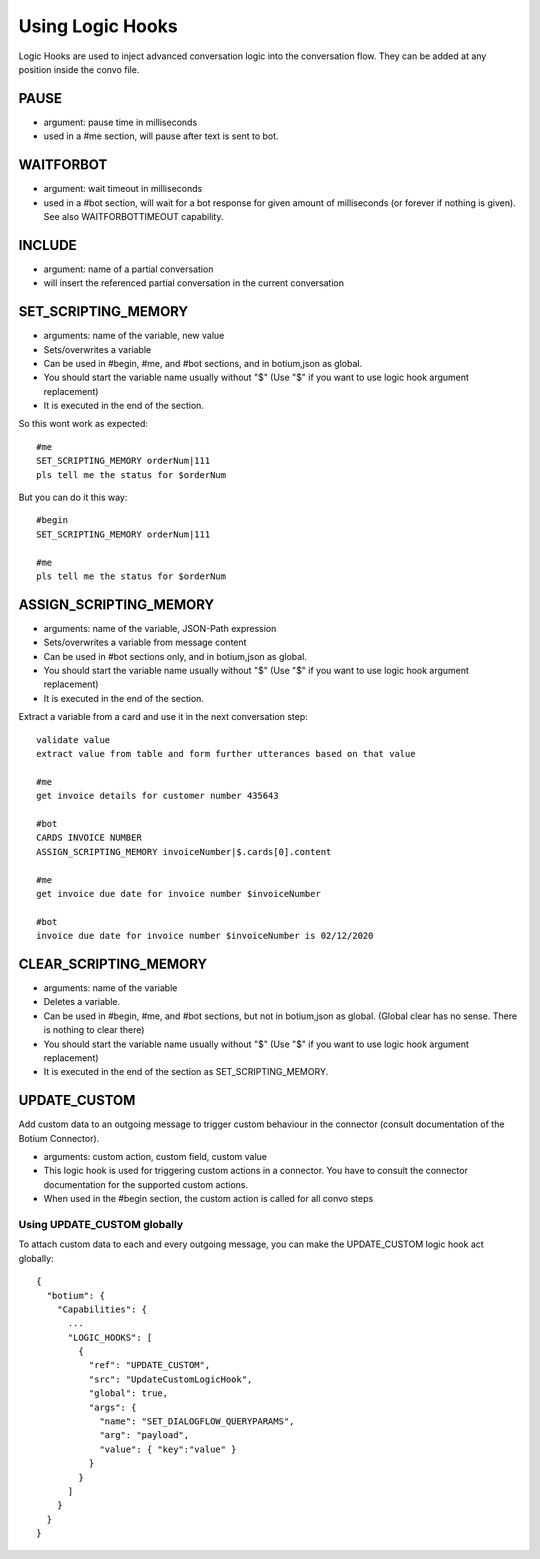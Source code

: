 .. _logichooks:

Using Logic Hooks
=================

Logic Hooks are used to inject advanced conversation logic into the conversation flow. They can be added at any position inside the convo file.

PAUSE 
-----

* argument: pause time in milliseconds
* used in a #me section, will pause after text is sent to bot.

WAITFORBOT
----------

* argument: wait timeout in milliseconds
* used in a #bot section, will wait for a bot response for given amount of milliseconds (or forever if nothing is given). See also WAITFORBOTTIMEOUT capability.

INCLUDE
-------

* argument: name of a partial conversation
* will insert the referenced partial conversation in the current conversation

SET_SCRIPTING_MEMORY
--------------------

* arguments: name of the variable, new value
* Sets/overwrites a variable
* Can be used in #begin, #me, and #bot sections, and in botium,json as global.
* You should start the variable name usually without "$" (Use "$" if you want to use logic hook argument replacement)
* It is executed in the end of the section.

So this wont work as expected::

  #me
  SET_SCRIPTING_MEMORY orderNum|111
  pls tell me the status for $orderNum

But you can do it this way::

  #begin
  SET_SCRIPTING_MEMORY orderNum|111

  #me
  pls tell me the status for $orderNum

ASSIGN_SCRIPTING_MEMORY
-----------------------

* arguments: name of the variable, JSON-Path expression
* Sets/overwrites a variable from message content
* Can be used in #bot sections only, and in botium,json as global.
* You should start the variable name usually without "$" (Use "$" if you want to use logic hook argument replacement)
* It is executed in the end of the section.

Extract a variable from a card and use it in the next conversation step::

  validate value
  extract value from table and form further utterances based on that value

  #me
  get invoice details for customer number 435643
  
  #bot
  CARDS INVOICE NUMBER
  ASSIGN_SCRIPTING_MEMORY invoiceNumber|$.cards[0].content
    
  #me 
  get invoice due date for invoice number $invoiceNumber
  
  #bot
  invoice due date for invoice number $invoiceNumber is 02/12/2020
 
CLEAR_SCRIPTING_MEMORY
----------------------

* arguments: name of the variable
* Deletes a variable.
* Can be used in #begin, #me, and #bot sections, but not in botium,json as global. (Global clear has no sense. There is nothing to clear there)
* You should start the variable name usually without "$" (Use "$" if you want to use logic hook argument replacement)
* It is executed in the end of the section as SET_SCRIPTING_MEMORY.

UPDATE_CUSTOM
-------------

Add custom data to an outgoing message to trigger custom behaviour in the connector (consult documentation of the Botium Connector).

* arguments: custom action, custom field, custom value
* This logic hook is used for triggering custom actions in a connector. You have to consult the connector documentation for the supported custom actions. 
* When used in the #begin section, the custom action is called for all convo steps

Using UPDATE_CUSTOM globally
~~~~~~~~~~~~~~~~~~~~~~~~~~~~

To attach custom data to each and every outgoing message, you can make the UPDATE_CUSTOM logic hook act globally::

  {
    "botium": {
      "Capabilities": {
        ...
        "LOGIC_HOOKS": [
          {
            "ref": "UPDATE_CUSTOM",
            "src": "UpdateCustomLogicHook",
            "global": true,
            "args": {
              "name": "SET_DIALOGFLOW_QUERYPARAMS",
              "arg": "payload",
              "value": { "key":"value" }
            }
          }
        ]
      }
    }
  }

